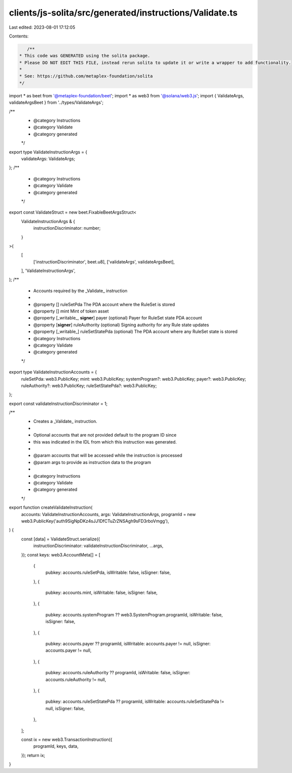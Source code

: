 clients/js-solita/src/generated/instructions/Validate.ts
========================================================

Last edited: 2023-08-01 17:12:05

Contents:

.. code-block:: ts

    /**
 * This code was GENERATED using the solita package.
 * Please DO NOT EDIT THIS FILE, instead rerun solita to update it or write a wrapper to add functionality.
 *
 * See: https://github.com/metaplex-foundation/solita
 */

import * as beet from '@metaplex-foundation/beet';
import * as web3 from '@solana/web3.js';
import { ValidateArgs, validateArgsBeet } from '../types/ValidateArgs';

/**
 * @category Instructions
 * @category Validate
 * @category generated
 */
export type ValidateInstructionArgs = {
  validateArgs: ValidateArgs;
};
/**
 * @category Instructions
 * @category Validate
 * @category generated
 */
export const ValidateStruct = new beet.FixableBeetArgsStruct<
  ValidateInstructionArgs & {
    instructionDiscriminator: number;
  }
>(
  [
    ['instructionDiscriminator', beet.u8],
    ['validateArgs', validateArgsBeet],
  ],
  'ValidateInstructionArgs',
);
/**
 * Accounts required by the _Validate_ instruction
 *
 * @property [] ruleSetPda The PDA account where the RuleSet is stored
 * @property [] mint Mint of token asset
 * @property [_writable_, **signer**] payer (optional) Payer for RuleSet state PDA account
 * @property [**signer**] ruleAuthority (optional) Signing authority for any Rule state updates
 * @property [_writable_] ruleSetStatePda (optional) The PDA account where any RuleSet state is stored
 * @category Instructions
 * @category Validate
 * @category generated
 */
export type ValidateInstructionAccounts = {
  ruleSetPda: web3.PublicKey;
  mint: web3.PublicKey;
  systemProgram?: web3.PublicKey;
  payer?: web3.PublicKey;
  ruleAuthority?: web3.PublicKey;
  ruleSetStatePda?: web3.PublicKey;
};

export const validateInstructionDiscriminator = 1;

/**
 * Creates a _Validate_ instruction.
 *
 * Optional accounts that are not provided default to the program ID since
 * this was indicated in the IDL from which this instruction was generated.
 *
 * @param accounts that will be accessed while the instruction is processed
 * @param args to provide as instruction data to the program
 *
 * @category Instructions
 * @category Validate
 * @category generated
 */
export function createValidateInstruction(
  accounts: ValidateInstructionAccounts,
  args: ValidateInstructionArgs,
  programId = new web3.PublicKey('auth9SigNpDKz4sJJ1DfCTuZrZNSAgh9sFD3rboVmgg'),
) {
  const [data] = ValidateStruct.serialize({
    instructionDiscriminator: validateInstructionDiscriminator,
    ...args,
  });
  const keys: web3.AccountMeta[] = [
    {
      pubkey: accounts.ruleSetPda,
      isWritable: false,
      isSigner: false,
    },
    {
      pubkey: accounts.mint,
      isWritable: false,
      isSigner: false,
    },
    {
      pubkey: accounts.systemProgram ?? web3.SystemProgram.programId,
      isWritable: false,
      isSigner: false,
    },
    {
      pubkey: accounts.payer ?? programId,
      isWritable: accounts.payer != null,
      isSigner: accounts.payer != null,
    },
    {
      pubkey: accounts.ruleAuthority ?? programId,
      isWritable: false,
      isSigner: accounts.ruleAuthority != null,
    },
    {
      pubkey: accounts.ruleSetStatePda ?? programId,
      isWritable: accounts.ruleSetStatePda != null,
      isSigner: false,
    },
  ];

  const ix = new web3.TransactionInstruction({
    programId,
    keys,
    data,
  });
  return ix;
}


